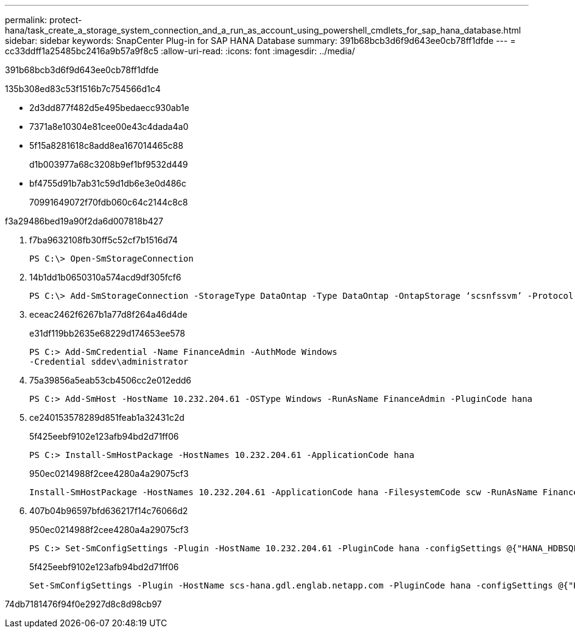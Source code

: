 ---
permalink: protect-hana/task_create_a_storage_system_connection_and_a_run_as_account_using_powershell_cmdlets_for_sap_hana_database.html 
sidebar: sidebar 
keywords: SnapCenter Plug-in for SAP HANA Database 
summary: 391b68bcb3d6f9d643ee0cb78ff1dfde 
---
= cc33ddff1a25485bc2416a9b57a9f8c5
:allow-uri-read: 
:icons: font
:imagesdir: ../media/


[role="lead"]
391b68bcb3d6f9d643ee0cb78ff1dfde

.135b308ed83c53f1516b7c754566d1c4
* 2d3dd877f482d5e495bedaecc930ab1e
* 7371a8e10304e81cee00e43c4dada4a0
* 5f15a8281618c8add8ea167014465c88
+
d1b003977a68c3208b9ef1bf9532d449

* bf4755d91b7ab31c59d1db6e3e0d486c
+
70991649072f70fdb060c64c2144c8c8



.f3a29486bed19a90f2da6d007818b427
. f7ba9632108fb30ff5c52cf7b1516d74
+
[listing]
----
PS C:\> Open-SmStorageConnection
----
. 14b1dd1b0650310a574acd9df305fcf6
+
[listing]
----
PS C:\> Add-SmStorageConnection -StorageType DataOntap -Type DataOntap -OntapStorage ‘scsnfssvm’ -Protocol Https -Timeout 60
----
. eceac2462f6267b1a77d8f264a46d4de
+
e31df119bb2635e68229d174653ee578

+
[listing]
----
PS C:> Add-SmCredential -Name FinanceAdmin -AuthMode Windows
-Credential sddev\administrator
----
. 75a39856a5eab53cb4506cc2e012edd6
+
[listing]
----
PS C:> Add-SmHost -HostName 10.232.204.61 -OSType Windows -RunAsName FinanceAdmin -PluginCode hana
----
. ce240153578289d851feab1a32431c2d
+
5f425eebf9102e123afb94bd2d71ff06

+
[listing]
----
PS C:> Install-SmHostPackage -HostNames 10.232.204.61 -ApplicationCode hana
----
+
950ec0214988f2cee4280a4a29075cf3

+
[listing]
----
Install-SmHostPackage -HostNames 10.232.204.61 -ApplicationCode hana -FilesystemCode scw -RunAsName FinanceAdmin
----
. 407b04b96597bfd636217f14c76066d2
+
950ec0214988f2cee4280a4a29075cf3

+
[listing]
----
PS C:> Set-SmConfigSettings -Plugin -HostName 10.232.204.61 -PluginCode hana -configSettings @{"HANA_HDBSQL_CMD" = "C:\Program Files\sap\hdbclient\hdbsql.exe"}
----
+
5f425eebf9102e123afb94bd2d71ff06

+
[listing]
----
Set-SmConfigSettings -Plugin -HostName scs-hana.gdl.englab.netapp.com -PluginCode hana -configSettings @{"HANA_HDBSQL_CMD"="/usr/sap/hdbclient/hdbsql"}
----


74db7181476f94f0e2927d8c8d98cb97
